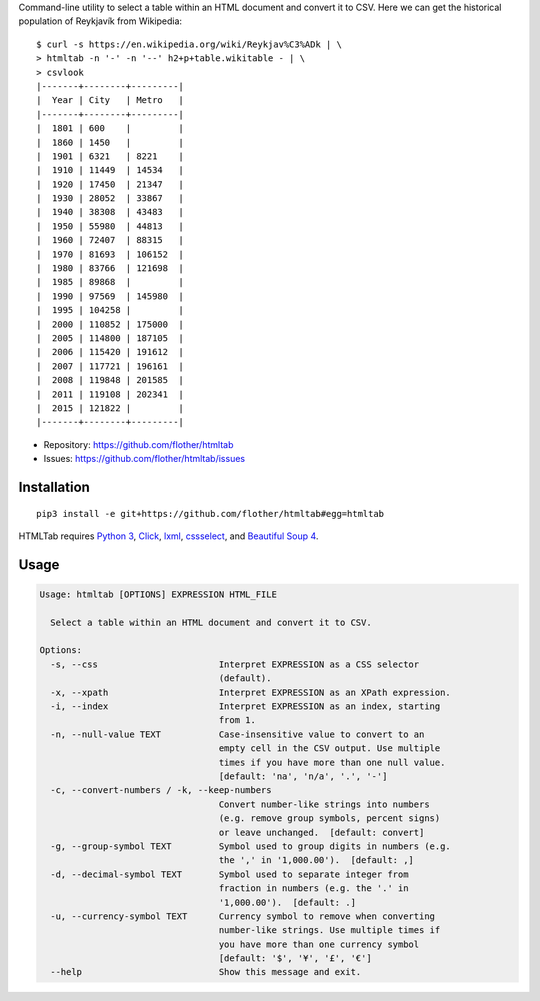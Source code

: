 Command-line utility to select a table within an HTML document and convert it
to CSV. Here we can get the historical population of Reykjavík from Wikipedia::

    $ curl -s https://en.wikipedia.org/wiki/Reykjav%C3%ADk | \
    > htmltab -n '-' -n '--' h2+p+table.wikitable - | \
    > csvlook
    |-------+--------+---------|
    |  Year | City   | Metro   |
    |-------+--------+---------|
    |  1801 | 600    |         |
    |  1860 | 1450   |         |
    |  1901 | 6321   | 8221    |
    |  1910 | 11449  | 14534   |
    |  1920 | 17450  | 21347   |
    |  1930 | 28052  | 33867   |
    |  1940 | 38308  | 43483   |
    |  1950 | 55980  | 44813   |
    |  1960 | 72407  | 88315   |
    |  1970 | 81693  | 106152  |
    |  1980 | 83766  | 121698  |
    |  1985 | 89868  |         |
    |  1990 | 97569  | 145980  |
    |  1995 | 104258 |         |
    |  2000 | 110852 | 175000  |
    |  2005 | 114800 | 187105  |
    |  2006 | 115420 | 191612  |
    |  2007 | 117721 | 196161  |
    |  2008 | 119848 | 201585  |
    |  2011 | 119108 | 202341  |
    |  2015 | 121822 |         |
    |-------+--------+---------|

* Repository: https://github.com/flother/htmltab
* Issues: https://github.com/flother/htmltab/issues

Installation
------------

::

    pip3 install -e git+https://github.com/flother/htmltab#egg=htmltab

HTMLTab requires `Python 3`_, `Click`_, `lxml`_, cssselect_, and `Beautiful Soup 4`_.

Usage
-----

.. code-block:: text

    Usage: htmltab [OPTIONS] EXPRESSION HTML_FILE

      Select a table within an HTML document and convert it to CSV.

    Options:
      -s, --css                       Interpret EXPRESSION as a CSS selector
                                      (default).
      -x, --xpath                     Interpret EXPRESSION as an XPath expression.
      -i, --index                     Interpret EXPRESSION as an index, starting
                                      from 1.
      -n, --null-value TEXT           Case-insensitive value to convert to an
                                      empty cell in the CSV output. Use multiple
                                      times if you have more than one null value.
                                      [default: 'na', 'n/a', '.', '-']
      -c, --convert-numbers / -k, --keep-numbers
                                      Convert number-like strings into numbers
                                      (e.g. remove group symbols, percent signs)
                                      or leave unchanged.  [default: convert]
      -g, --group-symbol TEXT         Symbol used to group digits in numbers (e.g.
                                      the ',' in '1,000.00').  [default: ,]
      -d, --decimal-symbol TEXT       Symbol used to separate integer from
                                      fraction in numbers (e.g. the '.' in
                                      '1,000.00').  [default: .]
      -u, --currency-symbol TEXT      Currency symbol to remove when converting
                                      number-like strings. Use multiple times if
                                      you have more than one currency symbol
                                      [default: '$', '¥', '£', '€']
      --help                          Show this message and exit.


.. _Python 3: https://docs.python.org/3/
.. _Click: http://click.pocoo.org/6/
.. _lxml: http://lxml.de
.. _cssselect: https://pythonhosted.org/cssselect/
.. _Beautiful Soup 4: https://www.crummy.com/software/BeautifulSoup/
